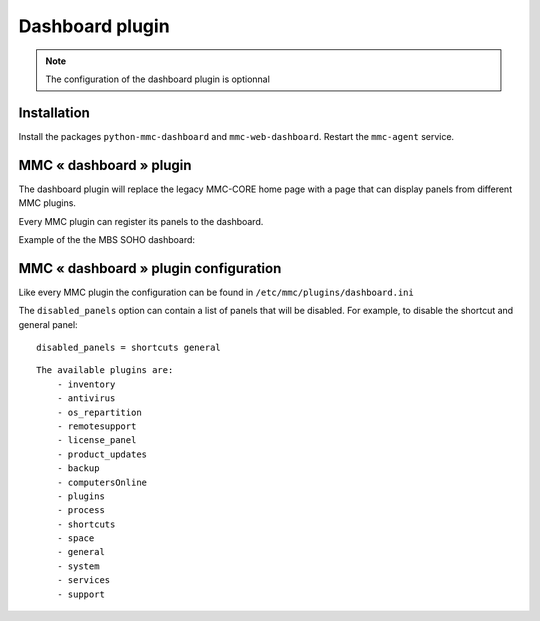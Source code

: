 ================
Dashboard plugin
================

.. note:: The configuration of the dashboard plugin is optionnal

Installation
============

Install the packages ``python-mmc-dashboard`` and ``mmc-web-dashboard``.
Restart the ``mmc-agent`` service.

MMC « dashboard » plugin
========================

The dashboard plugin will replace the legacy MMC-CORE home page with
a page that can display panels from different MMC plugins.

Every MMC plugin can register its panels to the dashboard.

Example of the the MBS SOHO dashboard:

.. image:: ../../_static/dashboard.png

MMC « dashboard » plugin configuration
======================================

Like every MMC plugin the configuration can be found in
``/etc/mmc/plugins/dashboard.ini``

The ``disabled_panels`` option can contain a list of panels that will be
disabled. For example, to disable the shortcut and general panel:

::

    disabled_panels = shortcuts general
::

    The available plugins are: 
        - inventory
        - antivirus
        - os_repartition
        - remotesupport
        - license_panel 
        - product_updates
        - backup
        - computersOnline
        - plugins
        - process
        - shortcuts
        - space
        - general
        - system
        - services
        - support
